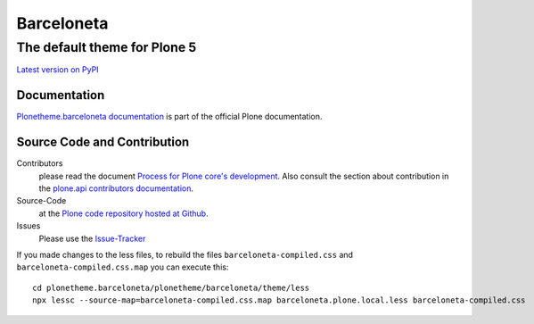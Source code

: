 ============
 Barceloneta
============
------------------------------
 The default theme for Plone 5
------------------------------

`Latest version on PyPI <https://pypi.python.org/pypi/plonetheme.barceloneta>`_

Documentation
=============

`Plonetheme.barceloneta documentation <http://docs.plone.org/adapt-and-extend/theming/barceloneta.html>`_ is part of the official Plone documentation.

Source Code and Contribution
============================

Contributors
    please read the document `Process for Plone core's development <http://docs.plone.org/develop/coredev/docs/index.html>`_.
    Also consult the section about contribution in the `plone.api contributors documentation <http://docs.plone.org/develop/plone.api/docs/contribute/index.html>`_.

Source-Code
    at the `Plone code repository hosted at Github <https://github.com/plone/plonetheme.barceloneta>`_.

Issues
    Please use the `Issue-Tracker <https://github.com/plone/plonetheme.barceloneta/issues>`_

If you made changes to the less files, to rebuild the files ``barceloneta-compiled.css`` and ``barceloneta-compiled.css.map`` you can execute this::

    cd plonetheme.barceloneta/plonetheme/barceloneta/theme/less
    npx lessc --source-map=barceloneta-compiled.css.map barceloneta.plone.local.less barceloneta-compiled.css
